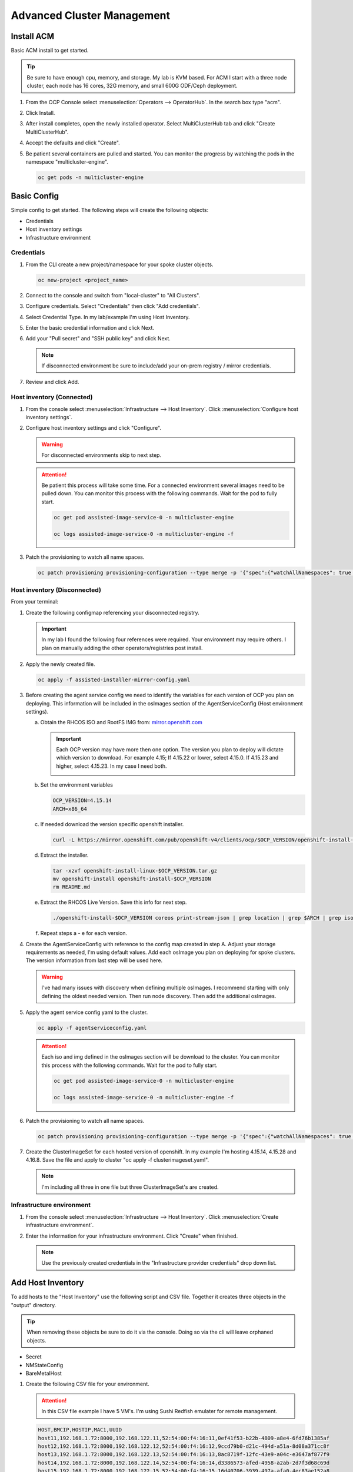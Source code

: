 Advanced Cluster Management
===========================

Install ACM
-----------

Basic ACM install to get started.

.. tip:: Be sure to have enough cpu, memory, and storage. My lab is KVM based.
   For ACM I start with a three node cluster, each node has 16 cores, 32G
   memory, and small 600G ODF/Ceph deployment.

#. From the OCP Console select :menuselection:`Operators --> OperatorHub`. In
   the search box type "acm".

   .. image:: ./images/acm-operatorhub.png

#. Click Install.

   .. image:: ./images/acm-install.png

#. After install completes, open the newly installed operator. Select
   MultiClusterHub tab and click "Create MultiClusterHub".

   .. image:: ./images/acm-multiclusterhub.png

#. Accept the defaults and click "Create".

   .. image:: ./images/acm-create-multiclusterhub.png

#. Be patient several containers are pulled and started. You can monitor the
   progress by watching the pods in the namespace "multicluster-engine".

   .. code-block:: bash

      oc get pods -n multicluster-engine

Basic Config
------------

Simple config to get started. The following steps will create the following
objects:

- Credentials
- Host inventory settings
- Infrastructure environment

Credentials
~~~~~~~~~~~

#. From the CLI create a new project/namespace for your spoke cluster objects.

   .. code-block:: bash

      oc new-project <project_name>

#. Connect to the console and switch from "local-cluster" to "All Clusters".

   .. image:: ./images/acm-allclusters.png

#. Configure credentials. Select "Credentials" then click "Add credentials".

   .. image:: ./images/acm-credentials.png

#. Select Credential Type. In my lab/example I'm using Host Inventory.

   .. image:: ./images/acm-host-inventory.png

#. Enter the basic credential information and click Next.

   .. image:: ./images/acm-basic-info.png

#. Add your "Pull secret" and "SSH public key" and click Next.

   .. note:: If disconnected environment be sure to include/add your on-prem
      registry / mirror credentials.

   .. image:: ./images/acm-pull-secret.png

#. Review and click Add.

Host inventory (Connected)
~~~~~~~~~~~~~~~~~~~~~~~~~~

#. From the console select :menuselection:`Infrastructure --> Host Inventory`.
   Click :menuselection:`Configure host inventory settings`.

   .. image:: ./images/acm-host-inventory-settings.png

#. Configure host inventory settings and click "Configure".

   .. warning:: For disconnected environments skip to next step.

   .. image:: ./images/acm-configure-host-inventory.png

   .. attention:: Be patient this process will take some time. For a connected
      environment several images need to be pulled down. You can monitor this
      process with the following commands. Wait for the pod to fully start.

      .. code-block:: bash

         oc get pod assisted-image-service-0 -n multicluster-engine

         oc logs assisted-image-service-0 -n multicluster-engine -f

#. Patch the provisioning to watch all name spaces.

   .. code-block:: bash

      oc patch provisioning provisioning-configuration --type merge -p '{"spec":{"watchAllNamespaces": true }}'

Host inventory (Disconnected)
~~~~~~~~~~~~~~~~~~~~~~~~~~~~~

From your terminal:

1. Create the following configmap referencing your disconnected registry.

   .. important:: In my lab I found the following four references were
      required. Your environment may require others. I plan on manually
      adding the other operators/registries post install.

   .. code-block:: yaml
      :emphasize-lines: 4,10-12,17,20,23,26,29,32,35,38

      apiVersion: v1
      kind: ConfigMap
      metadata:
        name: assisted-installer-mirror-config
        namespace: multicluster-engine
        labels:
          app: assisted-service
      data:
        ca-bundle.crt: |
          -----BEGIN CERTIFICATE-----
          <Use rootCA.pem from your mirror registry here>
          -----END CERTIFICATE-----
        registries.conf: |
          unqualified-search-registries = ["registry.access.redhat.com", "docker.io"]
          [[registry]]
             prefix = ""
             location = "quay.io/openshift-release-dev/ocp-v4.0-art-dev"
             mirror-by-digest-only = true
             [[registry.mirror]]
             location = "mirror.lab.local:8443/openshift/release"
          [[registry]]
             prefix = ""
             location = "quay.io/openshift-release-dev/ocp-release"
             mirror-by-digest-only = true
             [[registry.mirror]]
             location = "mirror.lab.local:8443/openshift/release-images"
          [[registry]]
             prefix = ""
             location = "registry.redhat.io/multicluster-engine"
             mirror-by-digest-only = true
             [[registry.mirror]]
             location = "mirror.lab.local:8443/multicluster-engine"
          [[registry]]
             prefix = ""
             location = "registry.redhat.io/rhacm2"
             mirror-by-digest-only = true
             [[registry.mirror]]
             location = "mirror.lab.local:8443/rhacm2"

#. Apply the newly created file.

   .. code-block:: bash

      oc apply -f assisted-installer-mirror-config.yaml

#. Before creating the agent service config we need to identify the variables
   for each version of OCP you plan on deploying. This information will be
   included in the osImages section of the AgentServiceConfig (Host environment
   settings).

   a. Obtain the RHCOS ISO and RootFS IMG from:
      `mirror.openshift.com <https://mirror.openshift.com/pub/openshift-v4/dependencies/rhcos/>`_

      .. important:: Each OCP version may have more then one option. The
         version you plan to deploy will dictate which version to download. For
         example 4.15; If 4.15.22 or lower, select 4.15.0. If 4.15.23 and
         higher, select 4.15.23. In my case I need both.

         .. image:: ./images/mirror-openshift-415.png

   #. Set the environment variables

      .. code-block:: bash

         OCP_VERSION=4.15.14
         ARCH=x86_64

   #. If needed download the version specific openshift installer.

      .. code-block:: bash

         curl -L https://mirror.openshift.com/pub/openshift-v4/clients/ocp/$OCP_VERSION/openshift-install-linux.tar.gz -o openshift-install-linux-$OCP_VERSION.tar.gz

   #. Extract the installer.

      .. code-block:: bash

         tar -xzvf openshift-install-linux-$OCP_VERSION.tar.gz
         mv openshift-install openshift-install-$OCP_VERSION
         rm README.md

   #. Extract the RHCOS Live Version. Save this info for next step.

      .. code-block:: bash

         ./openshift-install-$OCP_VERSION coreos print-stream-json | grep location | grep $ARCH | grep iso | cut -d\/ -f10

   #. Repeat steps a - e for each version.

#. Create the AgentServiceConfig with reference to the config map created in
   step A. Adjust your storage requirements as needed, I'm using default
   values. Add each osImage you plan on deploying for spoke clusters. The
   version information from last step will be used here.

   .. warning:: I've had many issues with discovery when defining multiple
      osImages.  I recommend starting with only defining the oldest needed
      version. Then run node discovery. Then add the additional osImages.

   .. code-block:: yaml
      :emphasize-lines: 11,17,23,25,27-41

      apiVersion: agent-install.openshift.io/v1beta1
      kind: AgentServiceConfig
      metadata:
       name: agent
      spec:
        databaseStorage:
          accessModes:
          - ReadWriteOnce
          resources:
            requests:
              storage: 10Gi
        filesystemStorage:
          accessModes:
          - ReadWriteOnce
          resources:
            requests:
              storage: 100Gi
        imageStorage:
          accessModes:
          - ReadWriteOnce
          resources:
            requests:
              storage: 50Gi
        mirrorRegistryRef:
          name: assisted-installer-mirror-config
        osImages:
          - openshiftVersion: "4.15"
            cpuArchitecture: "x86_64"
            version: "415.92.202402201450-0"
            url: "http://192.168.1.72/rhcos/rhcos-4.15.0-x86_64-live.x86_64.iso"
            rootFSUrl: "http://192.168.1.72/rhcos/rhcos-4.15.0-x86_64-live-rootfs.x86_64.img"
          - openshiftVersion: "4.15"
            cpuArchitecture: "x86_64"
            version: "415.92.202407091355-0"
            url: "http://192.168.1.72/rhcos/rhcos-4.15.23-x86_64-live.x86_64.iso"
            rootFSUrl: "http://192.168.1.72/rhcos/rhcos-4.15.23-x86_64-live-rootfs.x86_64.img"
          - openshiftVersion: "4.16"
            cpuArchitecture: "x86_64"
            version: "416.94.202406251923-0"
            url: "http://192.168.1.72/rhcos/rhcos-4.16.3-x86_64-live.x86_64.iso"
            rootFSUrl: "http://192.168.1.72/rhcos/rhcos-4.16.3-x86_64-live-rootfs.x86_64.img"

#. Apply the agent service config yaml to the cluster.

   .. code-block:: bash

      oc apply -f agentserviceconfig.yaml

   .. attention:: Each iso and img defined in the osImages section will be
      download to the cluster. You can monitor this process with the following
      commands. Wait for the pod to fully start.

      .. code-block:: bash

         oc get pod assisted-image-service-0 -n multicluster-engine

         oc logs assisted-image-service-0 -n multicluster-engine -f

#. Patch the provisioning to watch all name spaces.

   .. code-block:: bash

      oc patch provisioning provisioning-configuration --type merge -p '{"spec":{"watchAllNamespaces": true }}'

#. Create the ClusterImageSet for each hosted version of openshift. In my
   example I'm hosting 4.15.14, 4.15.28 and 4.16.8. Save the file and apply
   to cluster "oc apply -f clusterimageset.yaml".

   .. note:: I'm including all three in one file but three ClusterImageSet's
      are created.

   .. code-block:: yaml
      :emphasize-lines: 2,7,9,12,17,19,22,27,29

      apiVersion: hive.openshift.io/v1
      kind: ClusterImageSet
      metadata:
        labels:
          channel: stable
          visible: 'true'
        name: img4.15.14-x86-64-appsub
      spec:
        releaseImage: mirror.lab.local:8443/openshift/release-images:4.15.14-x86_64
      ---
      apiVersion: hive.openshift.io/v1
      kind: ClusterImageSet
      metadata:
        labels:
          channel: stable
          visible: 'true'
        name: img4.15.28-x86-64-appsub
      spec:
        releaseImage: mirror.lab.local:8443/openshift/release-images:4.15.28-x86_64
      ---
      apiVersion: hive.openshift.io/v1
      kind: ClusterImageSet
      metadata:
        labels:
          channel: stable
          visible: 'true'
        name: img4.16.8-x86-64-appsub
      spec:
        releaseImage: mirror.lab.local:8443/openshift/release-images:4.16.8-x86_64

Infrastructure environment
~~~~~~~~~~~~~~~~~~~~~~~~~~

#. From the console select :menuselection:`Infrastructure --> Host Inventory`.
   Click :menuselection:`Create infrastructure environment`.

   .. image:: ./images/acm-infra-env.png

#. Enter the information for your infrastructure environment. Click "Create"
   when finished.

   .. note:: Use the previously created credentials in the "Infrastructure
      provider credentials" drop down list.

   .. image:: ./images/acm-create-infra-env.png

Add Host Inventory
------------------

To add hosts to the "Host Inventory" use the following script and CSV file.
Together it creates three objects in the "output" directory.

.. tip:: When removing these objects be sure to do it via the console. Doing
   so via the cli will leave orphaned objects.

- Secret
- NMStateConfig
- BareMetalHost

#. Create the following CSV file for your environment.

   .. attention:: In this CSV file example I have 5 VM's. I'm using Sushi Redfish
      emulater for remote management.

   .. code-block:: bash

      HOST,BMCIP,HOSTIP,MAC1,UUID
      host11,192.168.1.72:8000,192.168.122.11,52:54:00:f4:16:11,0ef41f53-b22b-4809-a8e4-6fd76b1385af
      host12,192.168.1.72:8000,192.168.122.12,52:54:00:f4:16:12,9ccd79b0-d21c-494d-a51a-8d08a371cc8f
      host13,192.168.1.72:8000,192.168.122.13,52:54:00:f4:16:13,8ac8719f-12fc-43e9-a04c-e3647af877f9
      host14,192.168.1.72:8000,192.168.122.14,52:54:00:f4:16:14,d3386573-afed-4958-a2ab-2d7f3d68c69d
      host15,192.168.1.72:8000,192.168.122.15,52:54:00:f4:16:15,16d40706-3939-497a-afa0-4ec83ae152a8

#. Create the following script.

   .. important:: You may need to change or add variables for your environment.

   .. code-block:: bash
      :linenos:
      :emphasize-lines: 29,31,32,40,43-46,49,67,89,92,97-99,103,105,106,108

      #/bin/bash

      # Create output dir if not exists, delete old one if exists.

      if [[ -d output ]]; then
          rm -rf output
          mkdir -p output
      else
          mkdir -p output
      fi

      # Take "nodes" CSV and create bare-metal resources for cluster.

      for host in `cat nodes | grep -v HOST`; do
      HOST=`grep $host nodes | awk -F "," '{print $1}'`;
      BMCIP=`grep $host nodes | awk -F "," '{print $2}'`;
      HOSTIP=`grep $host nodes | awk -F "," '{print $3}'`;
      MAC1=`grep $host nodes | awk -F "," '{print $4}'`;
      UUID=`grep $host nodes | awk -F "," '{print $5}'`;
      done;

      # Secret

      cat <<EOF > ./output/$HOST-secret.yaml
      apiVersion: v1
      data:
        password: a25p
        username: a25p
      kind: Secret
      metadata:
        name: bmc-$HOST
        namespace: lablocal
      type: Opaque
      EOF

      # NMStateConfig

      cat <<EOF > ./output/$HOST-nmstate.yaml
      apiVersion: agent-install.openshift.io/v1beta1
      kind: NMStateConfig
      metadata:
        labels:
          agent-install.openshift.io/bmh: $HOST
          infraenvs.agent-install.openshift.io: lablocal
        name: $HOST
        namespace: lablocal
      spec:
        interfaces:
          - macAddress: $MAC1
            name: enp1s0
        config:
          interfaces:
            - name: enp1s0
              type: ethernet
              mtu: 9000
              state: up
            - name: enp1s0.122
              type: vlan
              state: up
              vlan:
                base-iface: enp1s0
                id: 122
              ipv4:
                enabled: true
                dhcp: false
                address:
                  - ip: $HOSTIP
                    prefix-length: 24
              ipv6:
                enabled: false
          dns-resolver:
            config:
              search:
                - lab.local
              server:
                - 192.168.1.68
          routes:
            config:
              - destination: 0.0.0.0/0
                next-hop-address: 192.168.122.1
                next-hop-interface: enp1s0.122
                table-id: 254
      EOF

      # BareMetalHost

      cat <<EOF > ./output/$HOST-baremetal.yaml
      apiVersion: metal3.io/v1alpha1
      kind: BareMetalHost
      metadata:
        annotations:
          bmac.agent-install.openshift.io/hostname: $HOST
          inspect.metal3.io: ""
        finalizers:
          - baremetalhost.metal3.io
        labels:
          infraenvs.agent-install.openshift.io: lablocal
        name: $HOST
        namespace: lablocal
      spec:
        automatedCleaningMode: metadata
        rootDeviceHints:
          deviceName: "/dev/vda"
        bmc:
          address: redfish-virtualmedia+http://$BMCIP/redfish/v1/Systems/$UUID
          credentialsName: bmc-$HOST
          disableCertificateVerification: true
        bootMACAddress: $MAC1
        customDeploy:
          method: start_assisted_install
        online: true
      EOF

      done;

      echo -e "\n\nTo create the inventory run \"oc create -f output/\"."

#. Run script and create openshift objects.

   .. code-block:: bash

      ./script.sh

   .. code-block:: bash

      oc create -f output/

